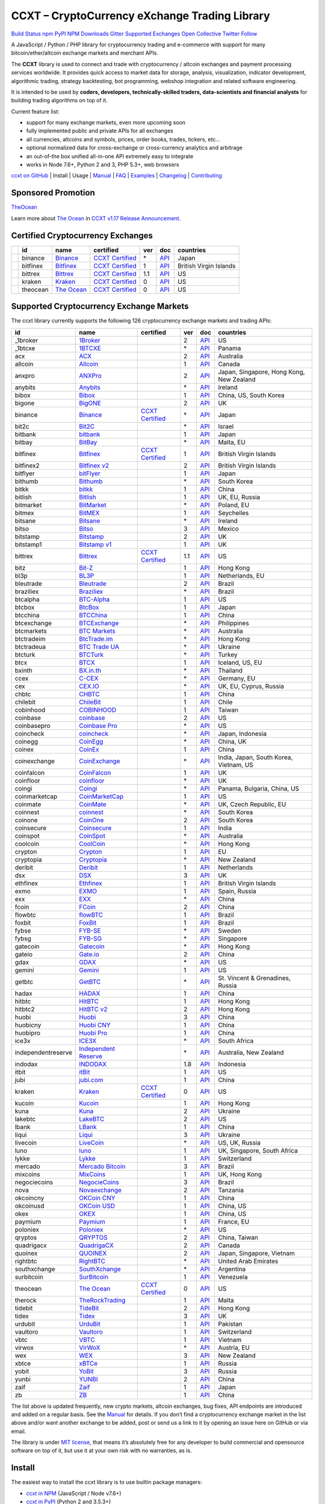 CCXT – CryptoCurrency eXchange Trading Library
==============================================

`Build Status <https://travis-ci.org/ccxt/ccxt>`__ `npm <https://npmjs.com/package/ccxt>`__ `PyPI <https://pypi.python.org/pypi/ccxt>`__ `NPM Downloads <https://www.npmjs.com/package/ccxt>`__ `Gitter <https://gitter.im/ccxt-dev/ccxt?utm_source=badge&utm_medium=badge&utm_campaign=pr-badge>`__ `Supported Exchanges <https://github.com/ccxt/ccxt/wiki/Exchange-Markets>`__ `Open Collective <https://opencollective.com/ccxt>`__
`Twitter Follow <https://twitter.com/ccxt_official>`__

A JavaScript / Python / PHP library for cryptocurrency trading and e-commerce with support for many bitcoin/ether/altcoin exchange markets and merchant APIs.

The **CCXT** library is used to connect and trade with cryptocurrency / altcoin exchanges and payment processing services worldwide. It provides quick access to market data for storage, analysis, visualization, indicator development, algorithmic trading, strategy backtesting, bot programming, webshop integration and related software engineering.

It is intended to be used by **coders, developers, technically-skilled traders, data-scientists and financial analysts** for building trading algorithms on top of it.

Current feature list:

-  support for many exchange markets, even more upcoming soon
-  fully implemented public and private APIs for all exchanges
-  all currencies, altcoins and symbols, prices, order books, trades, tickers, etc…
-  optional normalized data for cross-exchange or cross-currency analytics and arbitrage
-  an out-of-the box unified all-in-one API extremely easy to integrate
-  works in Node 7.6+, Python 2 and 3, PHP 5.3+, web browsers

`ccxt on GitHub <https://github.com/ccxt/ccxt>`__ | Install | Usage | `Manual <https://github.com/ccxt/ccxt/wiki>`__ | `FAQ <https://github.com/ccxt/ccxt/wiki/FAQ>`__ | `Examples <https://github.com/ccxt/ccxt/tree/master/examples>`__ | `Changelog <https://github.com/ccxt/ccxt/blob/master/CHANGELOG.md>`__ | `Contributing <https://github.com/ccxt/ccxt/blob/master/CONTRIBUTING.md>`__

Sponsored Promotion
-------------------

`TheOcean <https://theocean.trade>`__

Learn more about `The Ocean <https://theocean.trade>`__ in `CCXT v1.17 Release Announcement <https://github.com/ccxt/ccxt/issues/3476>`__.

Certified Cryptocurrency Exchanges
----------------------------------

+------------+----------+-----------------------------------------------------+----------------------------------------------------------------------+-----+-------------------------------------------------------------------------------------------------+------------------------+
|            | id       | name                                                | certified                                                            | ver | doc                                                                                             | countries              |
+============+==========+=====================================================+======================================================================+=====+=================================================================================================+========================+
| |binance|  | binance  | `Binance <https://www.binance.com/?ref=10205187>`__ | `CCXT Certified <https://github.com/ccxt/ccxt/wiki/Certification>`__ | \*  | `API <https://github.com/binance-exchange/binance-official-api-docs/blob/master/rest-api.md>`__ | Japan                  |
+------------+----------+-----------------------------------------------------+----------------------------------------------------------------------+-----+-------------------------------------------------------------------------------------------------+------------------------+
| |bitfinex| | bitfinex | `Bitfinex <https://www.bitfinex.com>`__             | `CCXT Certified <https://github.com/ccxt/ccxt/wiki/Certification>`__ | 1   | `API <https://bitfinex.readme.io/v1/docs>`__                                                    | British Virgin Islands |
+------------+----------+-----------------------------------------------------+----------------------------------------------------------------------+-----+-------------------------------------------------------------------------------------------------+------------------------+
| |bittrex|  | bittrex  | `Bittrex <https://bittrex.com>`__                   | `CCXT Certified <https://github.com/ccxt/ccxt/wiki/Certification>`__ | 1.1 | `API <https://bittrex.com/Home/Api>`__                                                          | US                     |
+------------+----------+-----------------------------------------------------+----------------------------------------------------------------------+-----+-------------------------------------------------------------------------------------------------+------------------------+
| |kraken|   | kraken   | `Kraken <https://www.kraken.com>`__                 | `CCXT Certified <https://github.com/ccxt/ccxt/wiki/Certification>`__ | 0   | `API <https://www.kraken.com/en-us/help/api>`__                                                 | US                     |
+------------+----------+-----------------------------------------------------+----------------------------------------------------------------------+-----+-------------------------------------------------------------------------------------------------+------------------------+
| |theocean| | theocean | `The Ocean <https://theocean.trade>`__              | `CCXT Certified <https://github.com/ccxt/ccxt/wiki/Certification>`__ | 0   | `API <https://docs.theocean.trade>`__                                                           | US                     |
+------------+----------+-----------------------------------------------------+----------------------------------------------------------------------+-----+-------------------------------------------------------------------------------------------------+------------------------+

Supported Cryptocurrency Exchange Markets
-----------------------------------------

The ccxt library currently supports the following 126 cryptocurrency exchange markets and trading APIs:

+--------------------+---------------------------------------------------------------------------------+----------------------------------------------------------------------+-----+-----------------------------------------------------------------------------------------------------+------------------------------------------+
| id                 | name                                                                            | certified                                                            | ver | doc                                                                                                 | countries                                |
+====================+=================================================================================+======================================================================+=====+=====================================================================================================+==========================================+
|  _1broker          | `1Broker <https://1broker.com>`__                                               |                                                                      | 2   | `API <https://1broker.com/?c=en/content/api-documentation>`__                                       | US                                       |
+--------------------+---------------------------------------------------------------------------------+----------------------------------------------------------------------+-----+-----------------------------------------------------------------------------------------------------+------------------------------------------+
|  _1btcxe           | `1BTCXE <https://1btcxe.com>`__                                                 |                                                                      | \*  | `API <https://1btcxe.com/api-docs.php>`__                                                           | Panama                                   |
+--------------------+---------------------------------------------------------------------------------+----------------------------------------------------------------------+-----+-----------------------------------------------------------------------------------------------------+------------------------------------------+
| acx                | `ACX <https://acx.io>`__                                                        |                                                                      | 2   | `API <https://acx.io/documents/api_v2>`__                                                           | Australia                                |
+--------------------+---------------------------------------------------------------------------------+----------------------------------------------------------------------+-----+-----------------------------------------------------------------------------------------------------+------------------------------------------+
| allcoin            | `Allcoin <https://www.allcoin.com>`__                                           |                                                                      | 1   | `API <https://www.allcoin.com/About/APIReference>`__                                                | Canada                                   |
+--------------------+---------------------------------------------------------------------------------+----------------------------------------------------------------------+-----+-----------------------------------------------------------------------------------------------------+------------------------------------------+
| anxpro             | `ANXPro <https://anxpro.com>`__                                                 |                                                                      | 2   | `API <http://docs.anxv2.apiary.io>`__                                                               | Japan, Singapore, Hong Kong, New Zealand |
+--------------------+---------------------------------------------------------------------------------+----------------------------------------------------------------------+-----+-----------------------------------------------------------------------------------------------------+------------------------------------------+
| anybits            | `Anybits <https://anybits.com>`__                                               |                                                                      | \*  | `API <https://anybits.com/help/api>`__                                                              | Ireland                                  |
+--------------------+---------------------------------------------------------------------------------+----------------------------------------------------------------------+-----+-----------------------------------------------------------------------------------------------------+------------------------------------------+
| bibox              | `Bibox <https://www.bibox.com>`__                                               |                                                                      | 1   | `API <https://github.com/Biboxcom/api_reference/wiki/home_en>`__                                    | China, US, South Korea                   |
+--------------------+---------------------------------------------------------------------------------+----------------------------------------------------------------------+-----+-----------------------------------------------------------------------------------------------------+------------------------------------------+
| bigone             | `BigONE <https://b1.run/users/new?code=D3LLBVFT>`__                             |                                                                      | 2   | `API <https://open.big.one/docs/api.html>`__                                                        | UK                                       |
+--------------------+---------------------------------------------------------------------------------+----------------------------------------------------------------------+-----+-----------------------------------------------------------------------------------------------------+------------------------------------------+
| binance            | `Binance <https://www.binance.com/?ref=10205187>`__                             | `CCXT Certified <https://github.com/ccxt/ccxt/wiki/Certification>`__ | \*  | `API <https://github.com/binance-exchange/binance-official-api-docs/blob/master/rest-api.md>`__     | Japan                                    |
+--------------------+---------------------------------------------------------------------------------+----------------------------------------------------------------------+-----+-----------------------------------------------------------------------------------------------------+------------------------------------------+
| bit2c              | `Bit2C <https://www.bit2c.co.il>`__                                             |                                                                      | \*  | `API <https://www.bit2c.co.il/home/api>`__                                                          | Israel                                   |
+--------------------+---------------------------------------------------------------------------------+----------------------------------------------------------------------+-----+-----------------------------------------------------------------------------------------------------+------------------------------------------+
| bitbank            | `bitbank <https://bitbank.cc/>`__                                               |                                                                      | 1   | `API <https://docs.bitbank.cc/>`__                                                                  | Japan                                    |
+--------------------+---------------------------------------------------------------------------------+----------------------------------------------------------------------+-----+-----------------------------------------------------------------------------------------------------+------------------------------------------+
| bitbay             | `BitBay <https://bitbay.net>`__                                                 |                                                                      | \*  | `API <https://bitbay.net/public-api>`__                                                             | Malta, EU                                |
+--------------------+---------------------------------------------------------------------------------+----------------------------------------------------------------------+-----+-----------------------------------------------------------------------------------------------------+------------------------------------------+
| bitfinex           | `Bitfinex <https://www.bitfinex.com>`__                                         | `CCXT Certified <https://github.com/ccxt/ccxt/wiki/Certification>`__ | 1   | `API <https://bitfinex.readme.io/v1/docs>`__                                                        | British Virgin Islands                   |
+--------------------+---------------------------------------------------------------------------------+----------------------------------------------------------------------+-----+-----------------------------------------------------------------------------------------------------+------------------------------------------+
| bitfinex2          | `Bitfinex v2 <https://www.bitfinex.com>`__                                      |                                                                      | 2   | `API <https://bitfinex.readme.io/v2/docs>`__                                                        | British Virgin Islands                   |
+--------------------+---------------------------------------------------------------------------------+----------------------------------------------------------------------+-----+-----------------------------------------------------------------------------------------------------+------------------------------------------+
| bitflyer           | `bitFlyer <https://bitflyer.jp>`__                                              |                                                                      | 1   | `API <https://bitflyer.jp/API>`__                                                                   | Japan                                    |
+--------------------+---------------------------------------------------------------------------------+----------------------------------------------------------------------+-----+-----------------------------------------------------------------------------------------------------+------------------------------------------+
| bithumb            | `Bithumb <https://www.bithumb.com>`__                                           |                                                                      | \*  | `API <https://www.bithumb.com/u1/US127>`__                                                          | South Korea                              |
+--------------------+---------------------------------------------------------------------------------+----------------------------------------------------------------------+-----+-----------------------------------------------------------------------------------------------------+------------------------------------------+
| bitkk              | `bitkk <https://vip.zb.com/user/register?recommendCode=bn070u>`__               |                                                                      | 1   | `API <https://www.bitkk.com/i/developer>`__                                                         | China                                    |
+--------------------+---------------------------------------------------------------------------------+----------------------------------------------------------------------+-----+-----------------------------------------------------------------------------------------------------+------------------------------------------+
| bitlish            | `Bitlish <https://bitlish.com>`__                                               |                                                                      | 1   | `API <https://bitlish.com/api>`__                                                                   | UK, EU, Russia                           |
+--------------------+---------------------------------------------------------------------------------+----------------------------------------------------------------------+-----+-----------------------------------------------------------------------------------------------------+------------------------------------------+
| bitmarket          | `BitMarket <https://www.bitmarket.pl>`__                                        |                                                                      | \*  | `API <https://www.bitmarket.net/docs.php?file=api_public.html>`__                                   | Poland, EU                               |
+--------------------+---------------------------------------------------------------------------------+----------------------------------------------------------------------+-----+-----------------------------------------------------------------------------------------------------+------------------------------------------+
| bitmex             | `BitMEX <https://www.bitmex.com/register/rm3C16>`__                             |                                                                      | 1   | `API <https://www.bitmex.com/app/apiOverview>`__                                                    | Seychelles                               |
+--------------------+---------------------------------------------------------------------------------+----------------------------------------------------------------------+-----+-----------------------------------------------------------------------------------------------------+------------------------------------------+
| bitsane            | `Bitsane <https://bitsane.com>`__                                               |                                                                      | \*  | `API <https://bitsane.com/info-api>`__                                                              | Ireland                                  |
+--------------------+---------------------------------------------------------------------------------+----------------------------------------------------------------------+-----+-----------------------------------------------------------------------------------------------------+------------------------------------------+
| bitso              | `Bitso <https://bitso.com>`__                                                   |                                                                      | 3   | `API <https://bitso.com/api_info>`__                                                                | Mexico                                   |
+--------------------+---------------------------------------------------------------------------------+----------------------------------------------------------------------+-----+-----------------------------------------------------------------------------------------------------+------------------------------------------+
| bitstamp           | `Bitstamp <https://www.bitstamp.net>`__                                         |                                                                      | 2   | `API <https://www.bitstamp.net/api>`__                                                              | UK                                       |
+--------------------+---------------------------------------------------------------------------------+----------------------------------------------------------------------+-----+-----------------------------------------------------------------------------------------------------+------------------------------------------+
| bitstamp1          | `Bitstamp v1 <https://www.bitstamp.net>`__                                      |                                                                      | 1   | `API <https://www.bitstamp.net/api>`__                                                              | UK                                       |
+--------------------+---------------------------------------------------------------------------------+----------------------------------------------------------------------+-----+-----------------------------------------------------------------------------------------------------+------------------------------------------+
| bittrex            | `Bittrex <https://bittrex.com>`__                                               | `CCXT Certified <https://github.com/ccxt/ccxt/wiki/Certification>`__ | 1.1 | `API <https://bittrex.com/Home/Api>`__                                                              | US                                       |
+--------------------+---------------------------------------------------------------------------------+----------------------------------------------------------------------+-----+-----------------------------------------------------------------------------------------------------+------------------------------------------+
| bitz               | `Bit-Z <https://www.bit-z.com>`__                                               |                                                                      | 1   | `API <https://www.bit-z.com/api.html>`__                                                            | Hong Kong                                |
+--------------------+---------------------------------------------------------------------------------+----------------------------------------------------------------------+-----+-----------------------------------------------------------------------------------------------------+------------------------------------------+
| bl3p               | `BL3P <https://bl3p.eu>`__                                                      |                                                                      | 1   | `API <https://github.com/BitonicNL/bl3p-api/tree/master/docs>`__                                    | Netherlands, EU                          |
+--------------------+---------------------------------------------------------------------------------+----------------------------------------------------------------------+-----+-----------------------------------------------------------------------------------------------------+------------------------------------------+
| bleutrade          | `Bleutrade <https://bleutrade.com>`__                                           |                                                                      | 2   | `API <https://bleutrade.com/help/API>`__                                                            | Brazil                                   |
+--------------------+---------------------------------------------------------------------------------+----------------------------------------------------------------------+-----+-----------------------------------------------------------------------------------------------------+------------------------------------------+
| braziliex          | `Braziliex <https://braziliex.com/>`__                                          |                                                                      | \*  | `API <https://braziliex.com/exchange/api.php>`__                                                    | Brazil                                   |
+--------------------+---------------------------------------------------------------------------------+----------------------------------------------------------------------+-----+-----------------------------------------------------------------------------------------------------+------------------------------------------+
| btcalpha           | `BTC-Alpha <https://btc-alpha.com/?r=123788>`__                                 |                                                                      | 1   | `API <https://btc-alpha.github.io/api-docs>`__                                                      | US                                       |
+--------------------+---------------------------------------------------------------------------------+----------------------------------------------------------------------+-----+-----------------------------------------------------------------------------------------------------+------------------------------------------+
| btcbox             | `BtcBox <https://www.btcbox.co.jp/>`__                                          |                                                                      | 1   | `API <https://www.btcbox.co.jp/help/asm>`__                                                         | Japan                                    |
+--------------------+---------------------------------------------------------------------------------+----------------------------------------------------------------------+-----+-----------------------------------------------------------------------------------------------------+------------------------------------------+
| btcchina           | `BTCChina <https://www.btcchina.com>`__                                         |                                                                      | 1   | `API <https://www.btcchina.com/apidocs>`__                                                          | China                                    |
+--------------------+---------------------------------------------------------------------------------+----------------------------------------------------------------------+-----+-----------------------------------------------------------------------------------------------------+------------------------------------------+
| btcexchange        | `BTCExchange <https://www.btcexchange.ph>`__                                    |                                                                      | \*  | `API <https://github.com/BTCTrader/broker-api-docs>`__                                              | Philippines                              |
+--------------------+---------------------------------------------------------------------------------+----------------------------------------------------------------------+-----+-----------------------------------------------------------------------------------------------------+------------------------------------------+
| btcmarkets         | `BTC Markets <https://btcmarkets.net/>`__                                       |                                                                      | \*  | `API <https://github.com/BTCMarkets/API>`__                                                         | Australia                                |
+--------------------+---------------------------------------------------------------------------------+----------------------------------------------------------------------+-----+-----------------------------------------------------------------------------------------------------+------------------------------------------+
| btctradeim         | `BtcTrade.im <https://www.btctrade.im>`__                                       |                                                                      | \*  | `API <https://www.btctrade.im/help.api.html>`__                                                     | Hong Kong                                |
+--------------------+---------------------------------------------------------------------------------+----------------------------------------------------------------------+-----+-----------------------------------------------------------------------------------------------------+------------------------------------------+
| btctradeua         | `BTC Trade UA <https://btc-trade.com.ua>`__                                     |                                                                      | \*  | `API <https://docs.google.com/document/d/1ocYA0yMy_RXd561sfG3qEPZ80kyll36HUxvCRe5GbhE/edit>`__      | Ukraine                                  |
+--------------------+---------------------------------------------------------------------------------+----------------------------------------------------------------------+-----+-----------------------------------------------------------------------------------------------------+------------------------------------------+
| btcturk            | `BTCTurk <https://www.btcturk.com>`__                                           |                                                                      | \*  | `API <https://github.com/BTCTrader/broker-api-docs>`__                                              | Turkey                                   |
+--------------------+---------------------------------------------------------------------------------+----------------------------------------------------------------------+-----+-----------------------------------------------------------------------------------------------------+------------------------------------------+
| btcx               | `BTCX <https://btc-x.is>`__                                                     |                                                                      | 1   | `API <https://btc-x.is/custom/api-document.html>`__                                                 | Iceland, US, EU                          |
+--------------------+---------------------------------------------------------------------------------+----------------------------------------------------------------------+-----+-----------------------------------------------------------------------------------------------------+------------------------------------------+
| bxinth             | `BX.in.th <https://bx.in.th>`__                                                 |                                                                      | \*  | `API <https://bx.in.th/info/api>`__                                                                 | Thailand                                 |
+--------------------+---------------------------------------------------------------------------------+----------------------------------------------------------------------+-----+-----------------------------------------------------------------------------------------------------+------------------------------------------+
| ccex               | `C-CEX <https://c-cex.com>`__                                                   |                                                                      | \*  | `API <https://c-cex.com/?id=api>`__                                                                 | Germany, EU                              |
+--------------------+---------------------------------------------------------------------------------+----------------------------------------------------------------------+-----+-----------------------------------------------------------------------------------------------------+------------------------------------------+
| cex                | `CEX.IO <https://cex.io>`__                                                     |                                                                      | \*  | `API <https://cex.io/cex-api>`__                                                                    | UK, EU, Cyprus, Russia                   |
+--------------------+---------------------------------------------------------------------------------+----------------------------------------------------------------------+-----+-----------------------------------------------------------------------------------------------------+------------------------------------------+
| chbtc              | `CHBTC <https://vip.zb.com/user/register?recommendCode=bn070u>`__               |                                                                      | 1   | `API <https://www.chbtc.com/i/developer>`__                                                         | China                                    |
+--------------------+---------------------------------------------------------------------------------+----------------------------------------------------------------------+-----+-----------------------------------------------------------------------------------------------------+------------------------------------------+
| chilebit           | `ChileBit <https://chilebit.net>`__                                             |                                                                      | 1   | `API <https://blinktrade.com/docs>`__                                                               | Chile                                    |
+--------------------+---------------------------------------------------------------------------------+----------------------------------------------------------------------+-----+-----------------------------------------------------------------------------------------------------+------------------------------------------+
| cobinhood          | `COBINHOOD <https://cobinhood.com>`__                                           |                                                                      | 1   | `API <https://cobinhood.github.io/api-public>`__                                                    | Taiwan                                   |
+--------------------+---------------------------------------------------------------------------------+----------------------------------------------------------------------+-----+-----------------------------------------------------------------------------------------------------+------------------------------------------+
| coinbase           | `coinbase <https://www.coinbase.com/join/58cbe25a355148797479dbd2>`__           |                                                                      | 2   | `API <https://developers.coinbase.com/api/v2>`__                                                    | US                                       |
+--------------------+---------------------------------------------------------------------------------+----------------------------------------------------------------------+-----+-----------------------------------------------------------------------------------------------------+------------------------------------------+
| coinbasepro        | `Coinbase Pro <https://pro.coinbase.com/>`__                                    |                                                                      | \*  | `API <https://docs.gdax.com>`__                                                                     | US                                       |
+--------------------+---------------------------------------------------------------------------------+----------------------------------------------------------------------+-----+-----------------------------------------------------------------------------------------------------+------------------------------------------+
| coincheck          | `coincheck <https://coincheck.com>`__                                           |                                                                      | \*  | `API <https://coincheck.com/documents/exchange/api>`__                                              | Japan, Indonesia                         |
+--------------------+---------------------------------------------------------------------------------+----------------------------------------------------------------------+-----+-----------------------------------------------------------------------------------------------------+------------------------------------------+
| coinegg            | `CoinEgg <https://www.coinegg.com>`__                                           |                                                                      | \*  | `API <https://www.coinegg.com/explain.api.html>`__                                                  | China, UK                                |
+--------------------+---------------------------------------------------------------------------------+----------------------------------------------------------------------+-----+-----------------------------------------------------------------------------------------------------+------------------------------------------+
| coinex             | `CoinEx <https://www.coinex.com/account/signup?refer_code=yw5fz>`__             |                                                                      | 1   | `API <https://github.com/coinexcom/coinex_exchange_api/wiki>`__                                     | China                                    |
+--------------------+---------------------------------------------------------------------------------+----------------------------------------------------------------------+-----+-----------------------------------------------------------------------------------------------------+------------------------------------------+
| coinexchange       | `CoinExchange <https://www.coinexchange.io>`__                                  |                                                                      | \*  | `API <https://coinexchangeio.github.io/slate/>`__                                                   | India, Japan, South Korea, Vietnam, US   |
+--------------------+---------------------------------------------------------------------------------+----------------------------------------------------------------------+-----+-----------------------------------------------------------------------------------------------------+------------------------------------------+
| coinfalcon         | `CoinFalcon <https://coinfalcon.com/?ref=CFJSVGTUPASB>`__                       |                                                                      | 1   | `API <https://docs.coinfalcon.com>`__                                                               | UK                                       |
+--------------------+---------------------------------------------------------------------------------+----------------------------------------------------------------------+-----+-----------------------------------------------------------------------------------------------------+------------------------------------------+
| coinfloor          | `coinfloor <https://www.coinfloor.co.uk>`__                                     |                                                                      | \*  | `API <https://github.com/coinfloor/api>`__                                                          | UK                                       |
+--------------------+---------------------------------------------------------------------------------+----------------------------------------------------------------------+-----+-----------------------------------------------------------------------------------------------------+------------------------------------------+
| coingi             | `Coingi <https://coingi.com>`__                                                 |                                                                      | \*  | `API <http://docs.coingi.apiary.io/>`__                                                             | Panama, Bulgaria, China, US              |
+--------------------+---------------------------------------------------------------------------------+----------------------------------------------------------------------+-----+-----------------------------------------------------------------------------------------------------+------------------------------------------+
| coinmarketcap      | `CoinMarketCap <https://coinmarketcap.com>`__                                   |                                                                      | 1   | `API <https://coinmarketcap.com/api>`__                                                             | US                                       |
+--------------------+---------------------------------------------------------------------------------+----------------------------------------------------------------------+-----+-----------------------------------------------------------------------------------------------------+------------------------------------------+
| coinmate           | `CoinMate <https://coinmate.io>`__                                              |                                                                      | \*  | `API <http://docs.coinmate.apiary.io>`__                                                            | UK, Czech Republic, EU                   |
+--------------------+---------------------------------------------------------------------------------+----------------------------------------------------------------------+-----+-----------------------------------------------------------------------------------------------------+------------------------------------------+
| coinnest           | `coinnest <https://www.coinnest.co.kr>`__                                       |                                                                      | \*  | `API <https://www.coinnest.co.kr/doc/intro.html>`__                                                 | South Korea                              |
+--------------------+---------------------------------------------------------------------------------+----------------------------------------------------------------------+-----+-----------------------------------------------------------------------------------------------------+------------------------------------------+
| coinone            | `CoinOne <https://coinone.co.kr>`__                                             |                                                                      | 2   | `API <https://doc.coinone.co.kr>`__                                                                 | South Korea                              |
+--------------------+---------------------------------------------------------------------------------+----------------------------------------------------------------------+-----+-----------------------------------------------------------------------------------------------------+------------------------------------------+
| coinsecure         | `Coinsecure <https://coinsecure.in>`__                                          |                                                                      | 1   | `API <https://api.coinsecure.in>`__                                                                 | India                                    |
+--------------------+---------------------------------------------------------------------------------+----------------------------------------------------------------------+-----+-----------------------------------------------------------------------------------------------------+------------------------------------------+
| coinspot           | `CoinSpot <https://www.coinspot.com.au>`__                                      |                                                                      | \*  | `API <https://www.coinspot.com.au/api>`__                                                           | Australia                                |
+--------------------+---------------------------------------------------------------------------------+----------------------------------------------------------------------+-----+-----------------------------------------------------------------------------------------------------+------------------------------------------+
| coolcoin           | `CoolCoin <https://www.coolcoin.com>`__                                         |                                                                      | \*  | `API <https://www.coolcoin.com/help.api.html>`__                                                    | Hong Kong                                |
+--------------------+---------------------------------------------------------------------------------+----------------------------------------------------------------------+-----+-----------------------------------------------------------------------------------------------------+------------------------------------------+
| crypton            | `Crypton <https://cryptonbtc.com>`__                                            |                                                                      | 1   | `API <https://cryptonbtc.docs.apiary.io/>`__                                                        | EU                                       |
+--------------------+---------------------------------------------------------------------------------+----------------------------------------------------------------------+-----+-----------------------------------------------------------------------------------------------------+------------------------------------------+
| cryptopia          | `Cryptopia <https://www.cryptopia.co.nz/Register?referrer=kroitor>`__           |                                                                      | \*  | `API <https://support.cryptopia.co.nz/csm?id=kb_article&sys_id=a75703dcdbb9130084ed147a3a9619bc>`__ | New Zealand                              |
+--------------------+---------------------------------------------------------------------------------+----------------------------------------------------------------------+-----+-----------------------------------------------------------------------------------------------------+------------------------------------------+
| deribit            | `Deribit <https://www.deribit.com/reg-1189.4038>`__                             |                                                                      | 1   | `API <https://www.deribit.com/pages/docs/api>`__                                                    | Netherlands                              |
+--------------------+---------------------------------------------------------------------------------+----------------------------------------------------------------------+-----+-----------------------------------------------------------------------------------------------------+------------------------------------------+
| dsx                | `DSX <https://dsx.uk>`__                                                        |                                                                      | 3   | `API <https://api.dsx.uk>`__                                                                        | UK                                       |
+--------------------+---------------------------------------------------------------------------------+----------------------------------------------------------------------+-----+-----------------------------------------------------------------------------------------------------+------------------------------------------+
| ethfinex           | `Ethfinex <https://www.ethfinex.com>`__                                         |                                                                      | 1   | `API <https://bitfinex.readme.io/v1/docs>`__                                                        | British Virgin Islands                   |
+--------------------+---------------------------------------------------------------------------------+----------------------------------------------------------------------+-----+-----------------------------------------------------------------------------------------------------+------------------------------------------+
| exmo               | `EXMO <https://exmo.me/?ref=131685>`__                                          |                                                                      | 1   | `API <https://exmo.me/en/api_doc?ref=131685>`__                                                     | Spain, Russia                            |
+--------------------+---------------------------------------------------------------------------------+----------------------------------------------------------------------+-----+-----------------------------------------------------------------------------------------------------+------------------------------------------+
| exx                | `EXX <https://www.exx.com/>`__                                                  |                                                                      | \*  | `API <https://www.exx.com/help/restApi>`__                                                          | China                                    |
+--------------------+---------------------------------------------------------------------------------+----------------------------------------------------------------------+-----+-----------------------------------------------------------------------------------------------------+------------------------------------------+
| fcoin              | `FCoin <https://www.fcoin.com/i/Z5P7V>`__                                       |                                                                      | 2   | `API <https://developer.fcoin.com>`__                                                               | China                                    |
+--------------------+---------------------------------------------------------------------------------+----------------------------------------------------------------------+-----+-----------------------------------------------------------------------------------------------------+------------------------------------------+
| flowbtc            | `flowBTC <https://trader.flowbtc.com>`__                                        |                                                                      | 1   | `API <https://www.flowbtc.com.br/api.html>`__                                                       | Brazil                                   |
+--------------------+---------------------------------------------------------------------------------+----------------------------------------------------------------------+-----+-----------------------------------------------------------------------------------------------------+------------------------------------------+
| foxbit             | `FoxBit <https://foxbit.exchange>`__                                            |                                                                      | 1   | `API <https://blinktrade.com/docs>`__                                                               | Brazil                                   |
+--------------------+---------------------------------------------------------------------------------+----------------------------------------------------------------------+-----+-----------------------------------------------------------------------------------------------------+------------------------------------------+
| fybse              | `FYB-SE <https://www.fybse.se>`__                                               |                                                                      | \*  | `API <http://docs.fyb.apiary.io>`__                                                                 | Sweden                                   |
+--------------------+---------------------------------------------------------------------------------+----------------------------------------------------------------------+-----+-----------------------------------------------------------------------------------------------------+------------------------------------------+
| fybsg              | `FYB-SG <https://www.fybsg.com>`__                                              |                                                                      | \*  | `API <http://docs.fyb.apiary.io>`__                                                                 | Singapore                                |
+--------------------+---------------------------------------------------------------------------------+----------------------------------------------------------------------+-----+-----------------------------------------------------------------------------------------------------+------------------------------------------+
| gatecoin           | `Gatecoin <https://gatecoin.com>`__                                             |                                                                      | \*  | `API <https://gatecoin.com/api>`__                                                                  | Hong Kong                                |
+--------------------+---------------------------------------------------------------------------------+----------------------------------------------------------------------+-----+-----------------------------------------------------------------------------------------------------+------------------------------------------+
| gateio             | `Gate.io <https://gate.io/>`__                                                  |                                                                      | 2   | `API <https://gate.io/api2>`__                                                                      | China                                    |
+--------------------+---------------------------------------------------------------------------------+----------------------------------------------------------------------+-----+-----------------------------------------------------------------------------------------------------+------------------------------------------+
| gdax               | `GDAX <https://www.gdax.com>`__                                                 |                                                                      | \*  | `API <https://docs.gdax.com>`__                                                                     | US                                       |
+--------------------+---------------------------------------------------------------------------------+----------------------------------------------------------------------+-----+-----------------------------------------------------------------------------------------------------+------------------------------------------+
| gemini             | `Gemini <https://gemini.com>`__                                                 |                                                                      | 1   | `API <https://docs.gemini.com/rest-api>`__                                                          | US                                       |
+--------------------+---------------------------------------------------------------------------------+----------------------------------------------------------------------+-----+-----------------------------------------------------------------------------------------------------+------------------------------------------+
| getbtc             | `GetBTC <https://getbtc.org>`__                                                 |                                                                      | \*  | `API <https://getbtc.org/api-docs.php>`__                                                           | St. Vincent & Grenadines, Russia         |
+--------------------+---------------------------------------------------------------------------------+----------------------------------------------------------------------+-----+-----------------------------------------------------------------------------------------------------+------------------------------------------+
| hadax              | `HADAX <https://www.huobi.br.com/en-us/topic/invited/?invite_code=rwrd3>`__     |                                                                      | 1   | `API <https://github.com/huobiapi/API_Docs/wiki>`__                                                 | China                                    |
+--------------------+---------------------------------------------------------------------------------+----------------------------------------------------------------------+-----+-----------------------------------------------------------------------------------------------------+------------------------------------------+
| hitbtc             | `HitBTC <https://hitbtc.com/?ref_id=5a5d39a65d466>`__                           |                                                                      | 1   | `API <https://github.com/hitbtc-com/hitbtc-api/blob/master/APIv1.md>`__                             | Hong Kong                                |
+--------------------+---------------------------------------------------------------------------------+----------------------------------------------------------------------+-----+-----------------------------------------------------------------------------------------------------+------------------------------------------+
| hitbtc2            | `HitBTC v2 <https://hitbtc.com/?ref_id=5a5d39a65d466>`__                        |                                                                      | 2   | `API <https://api.hitbtc.com>`__                                                                    | Hong Kong                                |
+--------------------+---------------------------------------------------------------------------------+----------------------------------------------------------------------+-----+-----------------------------------------------------------------------------------------------------+------------------------------------------+
| huobi              | `Huobi <https://www.huobi.com>`__                                               |                                                                      | 3   | `API <https://github.com/huobiapi/API_Docs_en/wiki>`__                                              | China                                    |
+--------------------+---------------------------------------------------------------------------------+----------------------------------------------------------------------+-----+-----------------------------------------------------------------------------------------------------+------------------------------------------+
| huobicny           | `Huobi CNY <https://www.huobi.br.com/en-us/topic/invited/?invite_code=rwrd3>`__ |                                                                      | 1   | `API <https://github.com/huobiapi/API_Docs/wiki/REST_api_reference>`__                              | China                                    |
+--------------------+---------------------------------------------------------------------------------+----------------------------------------------------------------------+-----+-----------------------------------------------------------------------------------------------------+------------------------------------------+
| huobipro           | `Huobi Pro <https://www.huobi.br.com/en-us/topic/invited/?invite_code=rwrd3>`__ |                                                                      | 1   | `API <https://github.com/huobiapi/API_Docs/wiki/REST_api_reference>`__                              | China                                    |
+--------------------+---------------------------------------------------------------------------------+----------------------------------------------------------------------+-----+-----------------------------------------------------------------------------------------------------+------------------------------------------+
| ice3x              | `ICE3X <https://ice3x.com>`__                                                   |                                                                      | \*  | `API <https://ice3x.co.za/ice-cubed-bitcoin-exchange-api-documentation-1-june-2017>`__              | South Africa                             |
+--------------------+---------------------------------------------------------------------------------+----------------------------------------------------------------------+-----+-----------------------------------------------------------------------------------------------------+------------------------------------------+
| independentreserve | `Independent Reserve <https://www.independentreserve.com>`__                    |                                                                      | \*  | `API <https://www.independentreserve.com/API>`__                                                    | Australia, New Zealand                   |
+--------------------+---------------------------------------------------------------------------------+----------------------------------------------------------------------+-----+-----------------------------------------------------------------------------------------------------+------------------------------------------+
| indodax            | `INDODAX <https://www.indodax.com>`__                                           |                                                                      | 1.8 | `API <https://indodax.com/downloads/BITCOINCOID-API-DOCUMENTATION.pdf>`__                           | Indonesia                                |
+--------------------+---------------------------------------------------------------------------------+----------------------------------------------------------------------+-----+-----------------------------------------------------------------------------------------------------+------------------------------------------+
| itbit              | `itBit <https://www.itbit.com>`__                                               |                                                                      | 1   | `API <https://api.itbit.com/docs>`__                                                                | US                                       |
+--------------------+---------------------------------------------------------------------------------+----------------------------------------------------------------------+-----+-----------------------------------------------------------------------------------------------------+------------------------------------------+
| jubi               | `jubi.com <https://www.jubi.com>`__                                             |                                                                      | 1   | `API <https://www.jubi.com/help/api.html>`__                                                        | China                                    |
+--------------------+---------------------------------------------------------------------------------+----------------------------------------------------------------------+-----+-----------------------------------------------------------------------------------------------------+------------------------------------------+
| kraken             | `Kraken <https://www.kraken.com>`__                                             | `CCXT Certified <https://github.com/ccxt/ccxt/wiki/Certification>`__ | 0   | `API <https://www.kraken.com/en-us/help/api>`__                                                     | US                                       |
+--------------------+---------------------------------------------------------------------------------+----------------------------------------------------------------------+-----+-----------------------------------------------------------------------------------------------------+------------------------------------------+
| kucoin             | `Kucoin <https://www.kucoin.com/?r=E5wkqe>`__                                   |                                                                      | 1   | `API <https://kucoinapidocs.docs.apiary.io>`__                                                      | Hong Kong                                |
+--------------------+---------------------------------------------------------------------------------+----------------------------------------------------------------------+-----+-----------------------------------------------------------------------------------------------------+------------------------------------------+
| kuna               | `Kuna <https://kuna.io>`__                                                      |                                                                      | 2   | `API <https://kuna.io/documents/api>`__                                                             | Ukraine                                  |
+--------------------+---------------------------------------------------------------------------------+----------------------------------------------------------------------+-----+-----------------------------------------------------------------------------------------------------+------------------------------------------+
| lakebtc            | `LakeBTC <https://www.lakebtc.com>`__                                           |                                                                      | 2   | `API <https://www.lakebtc.com/s/api_v2>`__                                                          | US                                       |
+--------------------+---------------------------------------------------------------------------------+----------------------------------------------------------------------+-----+-----------------------------------------------------------------------------------------------------+------------------------------------------+
| lbank              | `LBank <https://www.lbank.info>`__                                              |                                                                      | 1   | `API <https://github.com/LBank-exchange/lbank-official-api-docs>`__                                 | China                                    |
+--------------------+---------------------------------------------------------------------------------+----------------------------------------------------------------------+-----+-----------------------------------------------------------------------------------------------------+------------------------------------------+
| liqui              | `Liqui <https://liqui.io>`__                                                    |                                                                      | 3   | `API <https://liqui.io/api>`__                                                                      | Ukraine                                  |
+--------------------+---------------------------------------------------------------------------------+----------------------------------------------------------------------+-----+-----------------------------------------------------------------------------------------------------+------------------------------------------+
| livecoin           | `LiveCoin <https://www.livecoin.net>`__                                         |                                                                      | \*  | `API <https://www.livecoin.net/api?lang=en>`__                                                      | US, UK, Russia                           |
+--------------------+---------------------------------------------------------------------------------+----------------------------------------------------------------------+-----+-----------------------------------------------------------------------------------------------------+------------------------------------------+
| luno               | `luno <https://www.luno.com>`__                                                 |                                                                      | 1   | `API <https://www.luno.com/en/api>`__                                                               | UK, Singapore, South Africa              |
+--------------------+---------------------------------------------------------------------------------+----------------------------------------------------------------------+-----+-----------------------------------------------------------------------------------------------------+------------------------------------------+
| lykke              | `Lykke <https://www.lykke.com>`__                                               |                                                                      | 1   | `API <https://hft-api.lykke.com/swagger/ui/>`__                                                     | Switzerland                              |
+--------------------+---------------------------------------------------------------------------------+----------------------------------------------------------------------+-----+-----------------------------------------------------------------------------------------------------+------------------------------------------+
| mercado            | `Mercado Bitcoin <https://www.mercadobitcoin.com.br>`__                         |                                                                      | 3   | `API <https://www.mercadobitcoin.com.br/api-doc>`__                                                 | Brazil                                   |
+--------------------+---------------------------------------------------------------------------------+----------------------------------------------------------------------+-----+-----------------------------------------------------------------------------------------------------+------------------------------------------+
| mixcoins           | `MixCoins <https://mixcoins.com>`__                                             |                                                                      | 1   | `API <https://mixcoins.com/help/api/>`__                                                            | UK, Hong Kong                            |
+--------------------+---------------------------------------------------------------------------------+----------------------------------------------------------------------+-----+-----------------------------------------------------------------------------------------------------+------------------------------------------+
| negociecoins       | `NegocieCoins <https://www.negociecoins.com.br>`__                              |                                                                      | 3   | `API <https://www.negociecoins.com.br/documentacao-tradeapi>`__                                     | Brazil                                   |
+--------------------+---------------------------------------------------------------------------------+----------------------------------------------------------------------+-----+-----------------------------------------------------------------------------------------------------+------------------------------------------+
| nova               | `Novaexchange <https://novaexchange.com>`__                                     |                                                                      | 2   | `API <https://novaexchange.com/remote/faq>`__                                                       | Tanzania                                 |
+--------------------+---------------------------------------------------------------------------------+----------------------------------------------------------------------+-----+-----------------------------------------------------------------------------------------------------+------------------------------------------+
| okcoincny          | `OKCoin CNY <https://www.okcoin.cn>`__                                          |                                                                      | 1   | `API <https://www.okcoin.cn/rest_getStarted.html>`__                                                | China                                    |
+--------------------+---------------------------------------------------------------------------------+----------------------------------------------------------------------+-----+-----------------------------------------------------------------------------------------------------+------------------------------------------+
| okcoinusd          | `OKCoin USD <https://www.okcoin.com>`__                                         |                                                                      | 1   | `API <https://www.okcoin.com/rest_getStarted.html>`__                                               | China, US                                |
+--------------------+---------------------------------------------------------------------------------+----------------------------------------------------------------------+-----+-----------------------------------------------------------------------------------------------------+------------------------------------------+
| okex               | `OKEX <https://www.okex.com>`__                                                 |                                                                      | 1   | `API <https://github.com/okcoin-okex/API-docs-OKEx.com>`__                                          | China, US                                |
+--------------------+---------------------------------------------------------------------------------+----------------------------------------------------------------------+-----+-----------------------------------------------------------------------------------------------------+------------------------------------------+
| paymium            | `Paymium <https://www.paymium.com>`__                                           |                                                                      | 1   | `API <https://github.com/Paymium/api-documentation>`__                                              | France, EU                               |
+--------------------+---------------------------------------------------------------------------------+----------------------------------------------------------------------+-----+-----------------------------------------------------------------------------------------------------+------------------------------------------+
| poloniex           | `Poloniex <https://poloniex.com>`__                                             |                                                                      | \*  | `API <https://poloniex.com/support/api/>`__                                                         | US                                       |
+--------------------+---------------------------------------------------------------------------------+----------------------------------------------------------------------+-----+-----------------------------------------------------------------------------------------------------+------------------------------------------+
| qryptos            | `QRYPTOS <https://www.qryptos.com>`__                                           |                                                                      | 2   | `API <https://developers.quoine.com>`__                                                             | China, Taiwan                            |
+--------------------+---------------------------------------------------------------------------------+----------------------------------------------------------------------+-----+-----------------------------------------------------------------------------------------------------+------------------------------------------+
| quadrigacx         | `QuadrigaCX <https://www.quadrigacx.com>`__                                     |                                                                      | 2   | `API <https://www.quadrigacx.com/api_info>`__                                                       | Canada                                   |
+--------------------+---------------------------------------------------------------------------------+----------------------------------------------------------------------+-----+-----------------------------------------------------------------------------------------------------+------------------------------------------+
| quoinex            | `QUOINEX <https://quoinex.com/>`__                                              |                                                                      | 2   | `API <https://developers.quoine.com>`__                                                             | Japan, Singapore, Vietnam                |
+--------------------+---------------------------------------------------------------------------------+----------------------------------------------------------------------+-----+-----------------------------------------------------------------------------------------------------+------------------------------------------+
| rightbtc           | `RightBTC <https://www.rightbtc.com>`__                                         |                                                                      | \*  | `API <https://www.rightbtc.com/api/trader>`__                                                       | United Arab Emirates                     |
+--------------------+---------------------------------------------------------------------------------+----------------------------------------------------------------------+-----+-----------------------------------------------------------------------------------------------------+------------------------------------------+
| southxchange       | `SouthXchange <https://www.southxchange.com>`__                                 |                                                                      | \*  | `API <https://www.southxchange.com/Home/Api>`__                                                     | Argentina                                |
+--------------------+---------------------------------------------------------------------------------+----------------------------------------------------------------------+-----+-----------------------------------------------------------------------------------------------------+------------------------------------------+
| surbitcoin         | `SurBitcoin <https://surbitcoin.com>`__                                         |                                                                      | 1   | `API <https://blinktrade.com/docs>`__                                                               | Venezuela                                |
+--------------------+---------------------------------------------------------------------------------+----------------------------------------------------------------------+-----+-----------------------------------------------------------------------------------------------------+------------------------------------------+
| theocean           | `The Ocean <https://theocean.trade>`__                                          | `CCXT Certified <https://github.com/ccxt/ccxt/wiki/Certification>`__ | 0   | `API <https://docs.theocean.trade>`__                                                               | US                                       |
+--------------------+---------------------------------------------------------------------------------+----------------------------------------------------------------------+-----+-----------------------------------------------------------------------------------------------------+------------------------------------------+
| therock            | `TheRockTrading <https://therocktrading.com>`__                                 |                                                                      | 1   | `API <https://api.therocktrading.com/doc/v1/index.html>`__                                          | Malta                                    |
+--------------------+---------------------------------------------------------------------------------+----------------------------------------------------------------------+-----+-----------------------------------------------------------------------------------------------------+------------------------------------------+
| tidebit            | `TideBit <https://www.tidebit.com>`__                                           |                                                                      | 2   | `API <https://www.tidebit.com/documents/api_v2>`__                                                  | Hong Kong                                |
+--------------------+---------------------------------------------------------------------------------+----------------------------------------------------------------------+-----+-----------------------------------------------------------------------------------------------------+------------------------------------------+
| tidex              | `Tidex <https://tidex.com>`__                                                   |                                                                      | 3   | `API <https://tidex.com/exchange/public-api>`__                                                     | UK                                       |
+--------------------+---------------------------------------------------------------------------------+----------------------------------------------------------------------+-----+-----------------------------------------------------------------------------------------------------+------------------------------------------+
| urdubit            | `UrduBit <https://urdubit.com>`__                                               |                                                                      | 1   | `API <https://blinktrade.com/docs>`__                                                               | Pakistan                                 |
+--------------------+---------------------------------------------------------------------------------+----------------------------------------------------------------------+-----+-----------------------------------------------------------------------------------------------------+------------------------------------------+
| vaultoro           | `Vaultoro <https://www.vaultoro.com>`__                                         |                                                                      | 1   | `API <https://api.vaultoro.com>`__                                                                  | Switzerland                              |
+--------------------+---------------------------------------------------------------------------------+----------------------------------------------------------------------+-----+-----------------------------------------------------------------------------------------------------+------------------------------------------+
| vbtc               | `VBTC <https://vbtc.exchange>`__                                                |                                                                      | 1   | `API <https://blinktrade.com/docs>`__                                                               | Vietnam                                  |
+--------------------+---------------------------------------------------------------------------------+----------------------------------------------------------------------+-----+-----------------------------------------------------------------------------------------------------+------------------------------------------+
| virwox             | `VirWoX <https://www.virwox.com>`__                                             |                                                                      | \*  | `API <https://www.virwox.com/developers.php>`__                                                     | Austria, EU                              |
+--------------------+---------------------------------------------------------------------------------+----------------------------------------------------------------------+-----+-----------------------------------------------------------------------------------------------------+------------------------------------------+
| wex                | `WEX <https://wex.nz>`__                                                        |                                                                      | 3   | `API <https://wex.nz/api/3/docs>`__                                                                 | New Zealand                              |
+--------------------+---------------------------------------------------------------------------------+----------------------------------------------------------------------+-----+-----------------------------------------------------------------------------------------------------+------------------------------------------+
| xbtce              | `xBTCe <https://www.xbtce.com>`__                                               |                                                                      | 1   | `API <https://www.xbtce.com/tradeapi>`__                                                            | Russia                                   |
+--------------------+---------------------------------------------------------------------------------+----------------------------------------------------------------------+-----+-----------------------------------------------------------------------------------------------------+------------------------------------------+
| yobit              | `YoBit <https://www.yobit.net>`__                                               |                                                                      | 3   | `API <https://www.yobit.net/en/api/>`__                                                             | Russia                                   |
+--------------------+---------------------------------------------------------------------------------+----------------------------------------------------------------------+-----+-----------------------------------------------------------------------------------------------------+------------------------------------------+
| yunbi              | `YUNBI <https://yunbi.com>`__                                                   |                                                                      | 2   | `API <https://yunbi.com/documents/api/guide>`__                                                     | China                                    |
+--------------------+---------------------------------------------------------------------------------+----------------------------------------------------------------------+-----+-----------------------------------------------------------------------------------------------------+------------------------------------------+
| zaif               | `Zaif <https://zaif.jp>`__                                                      |                                                                      | 1   | `API <http://techbureau-api-document.readthedocs.io/ja/latest/index.html>`__                        | Japan                                    |
+--------------------+---------------------------------------------------------------------------------+----------------------------------------------------------------------+-----+-----------------------------------------------------------------------------------------------------+------------------------------------------+
| zb                 | `ZB <https://vip.zb.com/user/register?recommendCode=bn070u>`__                  |                                                                      | 1   | `API <https://www.zb.com/i/developer>`__                                                            | China                                    |
+--------------------+---------------------------------------------------------------------------------+----------------------------------------------------------------------+-----+-----------------------------------------------------------------------------------------------------+------------------------------------------+

The list above is updated frequently, new crypto markets, altcoin exchanges, bug fixes, API endpoints are introduced and added on a regular basis. See the `Manual <https://github.com/ccxt/ccxt/wiki>`__ for details. If you don’t find a cryptocurrency exchange market in the list above and/or want another exchange to be added, post or send us a link to it by opening an issue here on GitHub or via email.

The library is under `MIT license <https://github.com/ccxt/ccxt/blob/master/LICENSE.txt>`__, that means it’s absolutely free for any developer to build commercial and opensource software on top of it, but use it at your own risk with no warranties, as is.

Install
-------

The easiest way to install the ccxt library is to use builtin package managers:

-  `ccxt in NPM <http://npmjs.com/package/ccxt>`__ (JavaScript / Node v7.6+)
-  `ccxt in PyPI <https://pypi.python.org/pypi/ccxt>`__ (Python 2 and 3.5.3+)
-  `ccxt in Packagist/Composer <https://packagist.org/packages/ccxt/ccxt>`__ (PHP 5.3+)

This library is shipped as an all-in-one module implementation with minimalistic dependencies and requirements:

-  ```js/`` <https://github.com/ccxt/ccxt/blob/master/js/>`__ in JavaScript
-  ```python/`` <https://github.com/ccxt/ccxt/blob/master/python/>`__ in Python (generated from JS)
-  ```php/`` <https://github.com/ccxt/ccxt/blob/master/php/>`__ in PHP (generated from JS)

You can also clone it into your project directory from `ccxt GitHub repository <https://github.com/ccxt/ccxt>`__:

.. code:: shell

   git clone https://github.com/ccxt/ccxt.git

An alternative way of installing this library into your code is to copy a single file manually into your working directory with language extension appropriate for your environment.

JavaScript (NPM)
~~~~~~~~~~~~~~~~

JavaScript version of CCXT works both in Node and web browsers. Requires ES6 and ``async/await`` syntax support (Node 7.6.0+). When compiling with Webpack and Babel, make sure it is `not excluded <https://github.com/ccxt/ccxt/issues/225#issuecomment-331905178>`__ in your ``babel-loader`` config.

`ccxt in NPM <http://npmjs.com/package/ccxt>`__

.. code:: shell

   npm install ccxt

.. code:: javascript

   var ccxt = require ('ccxt')

   console.log (ccxt.exchanges) // print all available exchanges

JavaScript (for use with the ``<script>`` tag):
~~~~~~~~~~~~~~~~~~~~~~~~~~~~~~~~~~~~~~~~~~~~~~~

`All-in-one browser bundle <https://unpkg.com/ccxt>`__ (dependencies included), served from `unpkg CDN <https://unpkg.com/>`__, which is a fast, global content delivery network for everything on NPM.

.. code:: html

   <script type="text/javascript" src="https://unpkg.com/ccxt"></script>

Creates a global ``ccxt`` object:

.. code:: javascript

   console.log (ccxt.exchanges) // print all available exchanges

Python
~~~~~~

`ccxt in PyPI <https://pypi.python.org/pypi/ccxt>`__

.. code:: shell

   pip install ccxt

.. code:: python

   import ccxt
   print(ccxt.exchanges) # print a list of all available exchange classes

The library supports concurrent asynchronous mode with asyncio and async/await in Python 3.5.3+

.. code:: python

   import ccxt.async_support as ccxt # link against the asynchronous version of ccxt

PHP
~~~

`ccxt in PHP with Packagist/Composer <https://packagist.org/packages/ccxt/ccxt>`__ (PHP 5.3+)

It requires common PHP modules:

-  cURL
-  mbstring (using UTF-8 is highly recommended)
-  PCRE
-  iconv

.. code:: php

   include "ccxt.php";
   var_dump (\ccxt\Exchange::$exchanges); // print a list of all available exchange classes

Documentation
-------------

Read the `Manual <https://github.com/ccxt/ccxt/wiki>`__ for more details.

Usage
-----

Intro
~~~~~

The ccxt library consists of a public part and a private part. Anyone can use the public part out-of-the-box immediately after installation. Public APIs open access to public information from all exchange markets without registering user accounts and without having API keys.

Public APIs include the following:

-  market data
-  instruments/trading pairs
-  price feeds (exchange rates)
-  order books
-  trade history
-  tickers
-  OHLC(V) for charting
-  other public endpoints

For trading with private APIs you need to obtain API keys from/to exchange markets. It often means registering with exchanges and creating API keys with your account. Most exchanges require personal info or identification. Some kind of verification may be necessary as well. If you want to trade you need to register yourself, this library will not create accounts or API keys for you. Some exchange APIs expose interface methods for registering an account from within the code itself, but most of exchanges don’t. You have to sign up and create API keys with their websites.

Private APIs allow the following:

-  manage personal account info
-  query account balances
-  trade by making market and limit orders
-  deposit and withdraw fiat and crypto funds
-  query personal orders
-  get ledger history
-  transfer funds between accounts
-  use merchant services

This library implements full public and private REST APIs for all exchanges. WebSocket and FIX implementations in JavaScript, PHP, Python and other languages coming soon.

The ccxt library supports both camelcase notation (preferred in JavaScript) and underscore notation (preferred in Python and PHP), therefore all methods can be called in either notation or coding style in any language.

::

   // both of these notations work in JavaScript/Python/PHP
   exchange.methodName ()  // camelcase pseudocode
   exchange.method_name () // underscore pseudocode

Read the `Manual <https://github.com/ccxt/ccxt/wiki>`__ for more details.

JavaScript
~~~~~~~~~~

.. code:: javascript

   'use strict';
   const ccxt = require ('ccxt');

   (async function () {
       let kraken    = new ccxt.kraken ()
       let bitfinex  = new ccxt.bitfinex ({ verbose: true })
       let huobi     = new ccxt.huobi ()
       let okcoinusd = new ccxt.okcoinusd ({
           apiKey: 'YOUR_PUBLIC_API_KEY',
           secret: 'YOUR_SECRET_PRIVATE_KEY',
       })

       console.log (kraken.id,    await kraken.loadMarkets ())
       console.log (bitfinex.id,  await bitfinex.loadMarkets  ())
       console.log (huobi.id,     await huobi.loadMarkets ())

       console.log (kraken.id,    await kraken.fetchOrderBook (kraken.symbols[0]))
       console.log (bitfinex.id,  await bitfinex.fetchTicker ('BTC/USD'))
       console.log (huobi.id,     await huobi.fetchTrades ('ETH/CNY'))

       console.log (okcoinusd.id, await okcoinusd.fetchBalance ())

       // sell 1 BTC/USD for market price, sell a bitcoin for dollars immediately
       console.log (okcoinusd.id, await okcoinusd.createMarketSellOrder ('BTC/USD', 1))

       // buy 1 BTC/USD for $2500, you pay $2500 and receive ฿1 when the order is closed
       console.log (okcoinusd.id, await okcoinusd.createLimitBuyOrder ('BTC/USD', 1, 2500.00))

       // pass/redefine custom exchange-specific order params: type, amount, price or whatever
       // use a custom order type
       bitfinex.createLimitSellOrder ('BTC/USD', 1, 10, { 'type': 'trailing-stop' })
   }) ();

.. _python-1:

Python
~~~~~~

.. code:: python

   # coding=utf-8

   import ccxt

   hitbtc = ccxt.hitbtc({'verbose': True})
   bitmex = ccxt.bitmex()
   huobi  = ccxt.huobi()
   exmo   = ccxt.exmo({
       'apiKey': 'YOUR_PUBLIC_API_KEY',
       'secret': 'YOUR_SECRET_PRIVATE_KEY',
   })
   kraken = ccxt.kraken({
       'apiKey': 'YOUR_PUBLIC_API_KEY',
       'secret': 'YOUR_SECRET_PRIVATE_KEY',
   })

   hitbtc_markets = hitbtc.load_markets()

   print(hitbtc.id, hitbtc_markets)
   print(bitmex.id, bitmex.load_markets())
   print(huobi.id, huobi.load_markets())

   print(hitbtc.fetch_order_book(hitbtc.symbols[0]))
   print(bitmex.fetch_ticker('BTC/USD'))
   print(huobi.fetch_trades('LTC/CNY'))

   print(exmo.fetch_balance())

   # sell one ฿ for market price and receive $ right now
   print(exmo.id, exmo.create_market_sell_order('BTC/USD', 1))

   # limit buy BTC/EUR, you pay €2500 and receive ฿1  when the order is closed
   print(exmo.id, exmo.create_limit_buy_order('BTC/EUR', 1, 2500.00))

   # pass/redefine custom exchange-specific order params: type, amount, price, flags, etc...
   kraken.create_market_buy_order('BTC/USD', 1, {'trading_agreement': 'agree'})

.. _php-1:

PHP
~~~

.. code:: php

   include 'ccxt.php';

   $poloniex = new \ccxt\poloniex ();
   $bittrex  = new \ccxt\bittrex  (array ('verbose' => true));
   $quoinex  = new \ccxt\quoinex   ();
   $zaif     = new \ccxt\zaif     (array (
       'apiKey' => 'YOUR_PUBLIC_API_KEY',
       'secret' => 'YOUR_SECRET_PRIVATE_KEY',
   ));
   $hitbtc   = new \ccxt\hitbtc   (array (
       'apiKey' => 'YOUR_PUBLIC_API_KEY',
       'secret' => 'YOUR_SECRET_PRIVATE_KEY',
   ));

   $poloniex_markets = $poloniex->load_markets ();

   var_dump ($poloniex_markets);
   var_dump ($bittrex->load_markets ());
   var_dump ($quoinex->load_markets ());

   var_dump ($poloniex->fetch_order_book ($poloniex->symbols[0]));
   var_dump ($bittrex->fetch_trades ('BTC/USD'));
   var_dump ($quoinex->fetch_ticker ('ETH/EUR'));
   var_dump ($zaif->fetch_ticker ('BTC/JPY'));

   var_dump ($zaif->fetch_balance ());

   // sell 1 BTC/JPY for market price, you pay ¥ and receive ฿ immediately
   var_dump ($zaif->id, $zaif->create_market_sell_order ('BTC/JPY', 1));

   // buy BTC/JPY, you receive ฿1 for ¥285000 when the order closes
   var_dump ($zaif->id, $zaif->create_limit_buy_order ('BTC/JPY', 1, 285000));

   // set a custom user-defined id to your order
   $hitbtc->create_order ('BTC/USD', 'limit', 'buy', 1, 3000, array ('clientOrderId' => '123'));

Contributing
------------

Please read the `CONTRIBUTING <https://github.com/ccxt/ccxt/blob/master/CONTRIBUTING.md>`__ document before making changes that you would like adopted in the code. Also, read the `Manual <https://github.com/ccxt/ccxt/wiki>`__ for more details.

Support Developer Team
----------------------

We are investing a significant amount of time into the development of this library. If CCXT made your life easier and you like it and want to help us improve it further or if you want to speed up new features and exchanges, please, support us with a tip. We appreciate all contributions!

Sponsors
~~~~~~~~

Support this project by becoming a sponsor. Your logo will show up here with a link to your website.

[`Become a sponsor <https://opencollective.com/ccxt#sponsor>`__]

Backers
~~~~~~~

Thank you to all our backers! [`Become a backer <https://opencollective.com/ccxt#backer>`__]

Crypto
~~~~~~

::

   ETH 0xa7c2b18b7c8b86984560cad3b1bc3224b388ded0
   BTC 33RmVRfhK2WZVQR1R83h2e9yXoqRNDvJva
   BCH 1GN9p233TvNcNQFthCgfiHUnj5JRKEc2Ze
   LTC LbT8mkAqQBphc4yxLXEDgYDfEax74et3bP

Thank you!

.. |binance| image:: https://user-images.githubusercontent.com/1294454/29604020-d5483cdc-87ee-11e7-94c7-d1a8d9169293.jpg
.. |bitfinex| image:: https://user-images.githubusercontent.com/1294454/27766244-e328a50c-5ed2-11e7-947b-041416579bb3.jpg
.. |bittrex| image:: https://user-images.githubusercontent.com/1294454/27766352-cf0b3c26-5ed5-11e7-82b7-f3826b7a97d8.jpg
.. |kraken| image:: https://user-images.githubusercontent.com/1294454/27766599-22709304-5ede-11e7-9de1-9f33732e1509.jpg
.. |theocean| image:: https://user-images.githubusercontent.com/1294454/43103756-d56613ce-8ed7-11e8-924e-68f9d4bcacab.jpg
.. | _1broker| image:: https://user-images.githubusercontent.com/1294454/27766021-420bd9fc-5ecb-11e7-8ed6-56d0081efed2.jpg
.. | _1btcxe| image:: https://user-images.githubusercontent.com/1294454/27766049-2b294408-5ecc-11e7-85cc-adaff013dc1a.jpg
.. |acx| image:: https://user-images.githubusercontent.com/1294454/30247614-1fe61c74-9621-11e7-9e8c-f1a627afa279.jpg
.. |allcoin| image:: https://user-images.githubusercontent.com/1294454/31561809-c316b37c-b061-11e7-8d5a-b547b4d730eb.jpg
.. |anxpro| image:: https://user-images.githubusercontent.com/1294454/27765983-fd8595da-5ec9-11e7-82e3-adb3ab8c2612.jpg
.. |anybits| image:: https://user-images.githubusercontent.com/1294454/41388454-ae227544-6f94-11e8-82a4-127d51d34903.jpg
.. |bibox| image:: https://user-images.githubusercontent.com/1294454/34902611-2be8bf1a-f830-11e7-91a2-11b2f292e750.jpg
.. |bigone| image:: https://user-images.githubusercontent.com/1294454/42803606-27c2b5ec-89af-11e8-8d15-9c8c245e8b2c.jpg
.. |bit2c| image:: https://user-images.githubusercontent.com/1294454/27766119-3593220e-5ece-11e7-8b3a-5a041f6bcc3f.jpg
.. |bitbank| image:: https://user-images.githubusercontent.com/1294454/37808081-b87f2d9c-2e59-11e8-894d-c1900b7584fe.jpg
.. |bitbay| image:: https://user-images.githubusercontent.com/1294454/27766132-978a7bd8-5ece-11e7-9540-bc96d1e9bbb8.jpg
.. |bitfinex2| image:: https://user-images.githubusercontent.com/1294454/27766244-e328a50c-5ed2-11e7-947b-041416579bb3.jpg
.. |bitflyer| image:: https://user-images.githubusercontent.com/1294454/28051642-56154182-660e-11e7-9b0d-6042d1e6edd8.jpg
.. |bithumb| image:: https://user-images.githubusercontent.com/1294454/30597177-ea800172-9d5e-11e7-804c-b9d4fa9b56b0.jpg
.. |bitkk| image:: https://user-images.githubusercontent.com/1294454/32859187-cd5214f0-ca5e-11e7-967d-96568e2e2bd1.jpg
.. |bitlish| image:: https://user-images.githubusercontent.com/1294454/27766275-dcfc6c30-5ed3-11e7-839d-00a846385d0b.jpg
.. |bitmarket| image:: https://user-images.githubusercontent.com/1294454/27767256-a8555200-5ef9-11e7-96fd-469a65e2b0bd.jpg
.. |bitmex| image:: https://user-images.githubusercontent.com/1294454/27766319-f653c6e6-5ed4-11e7-933d-f0bc3699ae8f.jpg
.. |bitsane| image:: https://user-images.githubusercontent.com/1294454/41387105-d86bf4c6-6f8d-11e8-95ea-2fa943872955.jpg
.. |bitso| image:: https://user-images.githubusercontent.com/1294454/27766335-715ce7aa-5ed5-11e7-88a8-173a27bb30fe.jpg
.. |bitstamp| image:: https://user-images.githubusercontent.com/1294454/27786377-8c8ab57e-5fe9-11e7-8ea4-2b05b6bcceec.jpg
.. |bitstamp1| image:: https://user-images.githubusercontent.com/1294454/27786377-8c8ab57e-5fe9-11e7-8ea4-2b05b6bcceec.jpg
.. |bitz| image:: https://user-images.githubusercontent.com/1294454/35862606-4f554f14-0b5d-11e8-957d-35058c504b6f.jpg
.. |bl3p| image:: https://user-images.githubusercontent.com/1294454/28501752-60c21b82-6feb-11e7-818b-055ee6d0e754.jpg
.. |bleutrade| image:: https://user-images.githubusercontent.com/1294454/30303000-b602dbe6-976d-11e7-956d-36c5049c01e7.jpg
.. |braziliex| image:: https://user-images.githubusercontent.com/1294454/34703593-c4498674-f504-11e7-8d14-ff8e44fb78c1.jpg
.. |btcalpha| image:: https://user-images.githubusercontent.com/1294454/42625213-dabaa5da-85cf-11e8-8f99-aa8f8f7699f0.jpg
.. |btcbox| image:: https://user-images.githubusercontent.com/1294454/31275803-4df755a8-aaa1-11e7-9abb-11ec2fad9f2d.jpg
.. |btcchina| image:: https://user-images.githubusercontent.com/1294454/27766368-465b3286-5ed6-11e7-9a11-0f6467e1d82b.jpg
.. |btcexchange| image:: https://user-images.githubusercontent.com/1294454/27993052-4c92911a-64aa-11e7-96d8-ec6ac3435757.jpg
.. |btcmarkets| image:: https://user-images.githubusercontent.com/1294454/29142911-0e1acfc2-7d5c-11e7-98c4-07d9532b29d7.jpg
.. |btctradeim| image:: https://user-images.githubusercontent.com/1294454/36770531-c2142444-1c5b-11e8-91e2-a4d90dc85fe8.jpg
.. |btctradeua| image:: https://user-images.githubusercontent.com/1294454/27941483-79fc7350-62d9-11e7-9f61-ac47f28fcd96.jpg
.. |btcturk| image:: https://user-images.githubusercontent.com/1294454/27992709-18e15646-64a3-11e7-9fa2-b0950ec7712f.jpg
.. |btcx| image:: https://user-images.githubusercontent.com/1294454/27766385-9fdcc98c-5ed6-11e7-8f14-66d5e5cd47e6.jpg
.. |bxinth| image:: https://user-images.githubusercontent.com/1294454/27766412-567b1eb4-5ed7-11e7-94a8-ff6a3884f6c5.jpg
.. |ccex| image:: https://user-images.githubusercontent.com/1294454/27766433-16881f90-5ed8-11e7-92f8-3d92cc747a6c.jpg
.. |cex| image:: https://user-images.githubusercontent.com/1294454/27766442-8ddc33b0-5ed8-11e7-8b98-f786aef0f3c9.jpg
.. |chbtc| image:: https://user-images.githubusercontent.com/1294454/28555659-f0040dc2-7109-11e7-9d99-688a438bf9f4.jpg
.. |chilebit| image:: https://user-images.githubusercontent.com/1294454/27991414-1298f0d8-647f-11e7-9c40-d56409266336.jpg
.. |cobinhood| image:: https://user-images.githubusercontent.com/1294454/35755576-dee02e5c-0878-11e8-989f-1595d80ba47f.jpg
.. |coinbase| image:: https://user-images.githubusercontent.com/1294454/40811661-b6eceae2-653a-11e8-829e-10bfadb078cf.jpg
.. |coinbasepro| image:: https://user-images.githubusercontent.com/1294454/41764625-63b7ffde-760a-11e8-996d-a6328fa9347a.jpg
.. |coincheck| image:: https://user-images.githubusercontent.com/1294454/27766464-3b5c3c74-5ed9-11e7-840e-31b32968e1da.jpg
.. |coinegg| image:: https://user-images.githubusercontent.com/1294454/36770310-adfa764e-1c5a-11e8-8e09-449daac3d2fb.jpg
.. |coinex| image:: https://user-images.githubusercontent.com/1294454/38046312-0b450aac-32c8-11e8-99ab-bc6b136b6cc7.jpg
.. |coinexchange| image:: https://user-images.githubusercontent.com/1294454/34842303-29c99fca-f71c-11e7-83c1-09d900cb2334.jpg
.. |coinfalcon| image:: https://user-images.githubusercontent.com/1294454/41822275-ed982188-77f5-11e8-92bb-496bcd14ca52.jpg
.. |coinfloor| image:: https://user-images.githubusercontent.com/1294454/28246081-623fc164-6a1c-11e7-913f-bac0d5576c90.jpg
.. |coingi| image:: https://user-images.githubusercontent.com/1294454/28619707-5c9232a8-7212-11e7-86d6-98fe5d15cc6e.jpg
.. |coinmarketcap| image:: https://user-images.githubusercontent.com/1294454/28244244-9be6312a-69ed-11e7-99c1-7c1797275265.jpg
.. |coinmate| image:: https://user-images.githubusercontent.com/1294454/27811229-c1efb510-606c-11e7-9a36-84ba2ce412d8.jpg
.. |coinnest| image:: https://user-images.githubusercontent.com/1294454/38065728-7289ff5c-330d-11e8-9cc1-cf0cbcb606bc.jpg
.. |coinone| image:: https://user-images.githubusercontent.com/1294454/38003300-adc12fba-323f-11e8-8525-725f53c4a659.jpg
.. |coinsecure| image:: https://user-images.githubusercontent.com/1294454/27766472-9cbd200a-5ed9-11e7-9551-2267ad7bac08.jpg
.. |coinspot| image:: https://user-images.githubusercontent.com/1294454/28208429-3cacdf9a-6896-11e7-854e-4c79a772a30f.jpg
.. |coolcoin| image:: https://user-images.githubusercontent.com/1294454/36770529-be7b1a04-1c5b-11e8-9600-d11f1996b539.jpg
.. |crypton| image:: https://user-images.githubusercontent.com/1294454/41334251-905b5a78-6eed-11e8-91b9-f3aa435078a1.jpg
.. |cryptopia| image:: https://user-images.githubusercontent.com/1294454/29484394-7b4ea6e2-84c6-11e7-83e5-1fccf4b2dc81.jpg
.. |deribit| image:: https://user-images.githubusercontent.com/1294454/41933112-9e2dd65a-798b-11e8-8440-5bab2959fcb8.jpg
.. |dsx| image:: https://user-images.githubusercontent.com/1294454/27990275-1413158a-645a-11e7-931c-94717f7510e3.jpg
.. |ethfinex| image:: https://user-images.githubusercontent.com/1294454/37555526-7018a77c-29f9-11e8-8835-8e415c038a18.jpg
.. |exmo| image:: https://user-images.githubusercontent.com/1294454/27766491-1b0ea956-5eda-11e7-9225-40d67b481b8d.jpg
.. |exx| image:: https://user-images.githubusercontent.com/1294454/37770292-fbf613d0-2de4-11e8-9f79-f2dc451b8ccb.jpg
.. |fcoin| image:: https://user-images.githubusercontent.com/1294454/42244210-c8c42e1e-7f1c-11e8-8710-a5fb63b165c4.jpg
.. |flowbtc| image:: https://user-images.githubusercontent.com/1294454/28162465-cd815d4c-67cf-11e7-8e57-438bea0523a2.jpg
.. |foxbit| image:: https://user-images.githubusercontent.com/1294454/27991413-11b40d42-647f-11e7-91ee-78ced874dd09.jpg
.. |fybse| image:: https://user-images.githubusercontent.com/1294454/27766512-31019772-5edb-11e7-8241-2e675e6797f1.jpg
.. |fybsg| image:: https://user-images.githubusercontent.com/1294454/27766513-3364d56a-5edb-11e7-9e6b-d5898bb89c81.jpg
.. |gatecoin| image:: https://user-images.githubusercontent.com/1294454/28646817-508457f2-726c-11e7-9eeb-3528d2413a58.jpg
.. |gateio| image:: https://user-images.githubusercontent.com/1294454/31784029-0313c702-b509-11e7-9ccc-bc0da6a0e435.jpg
.. |gdax| image:: https://user-images.githubusercontent.com/1294454/27766527-b1be41c6-5edb-11e7-95f6-5b496c469e2c.jpg
.. |gemini| image:: https://user-images.githubusercontent.com/1294454/27816857-ce7be644-6096-11e7-82d6-3c257263229c.jpg
.. |getbtc| image:: https://user-images.githubusercontent.com/1294454/33801902-03c43462-dd7b-11e7-992e-077e4cd015b9.jpg
.. |hadax| image:: https://user-images.githubusercontent.com/1294454/38059952-4756c49e-32f1-11e8-90b9-45c1eccba9cd.jpg
.. |hitbtc| image:: https://user-images.githubusercontent.com/1294454/27766555-8eaec20e-5edc-11e7-9c5b-6dc69fc42f5e.jpg
.. |hitbtc2| image:: https://user-images.githubusercontent.com/1294454/27766555-8eaec20e-5edc-11e7-9c5b-6dc69fc42f5e.jpg
.. |huobi| image:: https://user-images.githubusercontent.com/1294454/27766569-15aa7b9a-5edd-11e7-9e7f-44791f4ee49c.jpg
.. |huobicny| image:: https://user-images.githubusercontent.com/1294454/27766569-15aa7b9a-5edd-11e7-9e7f-44791f4ee49c.jpg
.. |huobipro| image:: https://user-images.githubusercontent.com/1294454/27766569-15aa7b9a-5edd-11e7-9e7f-44791f4ee49c.jpg
.. |ice3x| image:: https://user-images.githubusercontent.com/1294454/38012176-11616c32-3269-11e8-9f05-e65cf885bb15.jpg
.. |independentreserve| image:: https://user-images.githubusercontent.com/1294454/30521662-cf3f477c-9bcb-11e7-89bc-d1ac85012eda.jpg
.. |indodax| image:: https://user-images.githubusercontent.com/1294454/37443283-2fddd0e4-281c-11e8-9741-b4f1419001b5.jpg
.. |itbit| image:: https://user-images.githubusercontent.com/1294454/27822159-66153620-60ad-11e7-89e7-005f6d7f3de0.jpg
.. |jubi| image:: https://user-images.githubusercontent.com/1294454/27766581-9d397d9a-5edd-11e7-8fb9-5d8236c0e692.jpg
.. |kucoin| image:: https://user-images.githubusercontent.com/1294454/33795655-b3c46e48-dcf6-11e7-8abe-dc4588ba7901.jpg
.. |kuna| image:: https://user-images.githubusercontent.com/1294454/31697638-912824fa-b3c1-11e7-8c36-cf9606eb94ac.jpg
.. |lakebtc| image:: https://user-images.githubusercontent.com/1294454/28074120-72b7c38a-6660-11e7-92d9-d9027502281d.jpg
.. |lbank| image:: https://user-images.githubusercontent.com/1294454/38063602-9605e28a-3302-11e8-81be-64b1e53c4cfb.jpg
.. |liqui| image:: https://user-images.githubusercontent.com/1294454/27982022-75aea828-63a0-11e7-9511-ca584a8edd74.jpg
.. |livecoin| image:: https://user-images.githubusercontent.com/1294454/27980768-f22fc424-638a-11e7-89c9-6010a54ff9be.jpg
.. |luno| image:: https://user-images.githubusercontent.com/1294454/27766607-8c1a69d8-5ede-11e7-930c-540b5eb9be24.jpg
.. |lykke| image:: https://user-images.githubusercontent.com/1294454/34487620-3139a7b0-efe6-11e7-90f5-e520cef74451.jpg
.. |mercado| image:: https://user-images.githubusercontent.com/1294454/27837060-e7c58714-60ea-11e7-9192-f05e86adb83f.jpg
.. |mixcoins| image:: https://user-images.githubusercontent.com/1294454/30237212-ed29303c-9535-11e7-8af8-fcd381cfa20c.jpg
.. |negociecoins| image:: https://user-images.githubusercontent.com/1294454/38008571-25a6246e-3258-11e8-969b-aeb691049245.jpg
.. |nova| image:: https://user-images.githubusercontent.com/1294454/30518571-78ca0bca-9b8a-11e7-8840-64b83a4a94b2.jpg
.. |okcoincny| image:: https://user-images.githubusercontent.com/1294454/27766792-8be9157a-5ee5-11e7-926c-6d69b8d3378d.jpg
.. |okcoinusd| image:: https://user-images.githubusercontent.com/1294454/27766791-89ffb502-5ee5-11e7-8a5b-c5950b68ac65.jpg
.. |okex| image:: https://user-images.githubusercontent.com/1294454/32552768-0d6dd3c6-c4a6-11e7-90f8-c043b64756a7.jpg
.. |paymium| image:: https://user-images.githubusercontent.com/1294454/27790564-a945a9d4-5ff9-11e7-9d2d-b635763f2f24.jpg
.. |poloniex| image:: https://user-images.githubusercontent.com/1294454/27766817-e9456312-5ee6-11e7-9b3c-b628ca5626a5.jpg
.. |qryptos| image:: https://user-images.githubusercontent.com/1294454/30953915-b1611dc0-a436-11e7-8947-c95bd5a42086.jpg
.. |quadrigacx| image:: https://user-images.githubusercontent.com/1294454/27766825-98a6d0de-5ee7-11e7-9fa4-38e11a2c6f52.jpg
.. |quoinex| image:: https://user-images.githubusercontent.com/1294454/35047114-0e24ad4a-fbaa-11e7-96a9-69c1a756083b.jpg
.. |rightbtc| image:: https://user-images.githubusercontent.com/1294454/42633917-7d20757e-85ea-11e8-9f53-fffe9fbb7695.jpg
.. |southxchange| image:: https://user-images.githubusercontent.com/1294454/27838912-4f94ec8a-60f6-11e7-9e5d-bbf9bd50a559.jpg
.. |surbitcoin| image:: https://user-images.githubusercontent.com/1294454/27991511-f0a50194-6481-11e7-99b5-8f02932424cc.jpg
.. |therock| image:: https://user-images.githubusercontent.com/1294454/27766869-75057fa2-5ee9-11e7-9a6f-13e641fa4707.jpg
.. |tidebit| image:: https://user-images.githubusercontent.com/1294454/39034921-e3acf016-4480-11e8-9945-a6086a1082fe.jpg
.. |tidex| image:: https://user-images.githubusercontent.com/1294454/30781780-03149dc4-a12e-11e7-82bb-313b269d24d4.jpg
.. |urdubit| image:: https://user-images.githubusercontent.com/1294454/27991453-156bf3ae-6480-11e7-82eb-7295fe1b5bb4.jpg
.. |vaultoro| image:: https://user-images.githubusercontent.com/1294454/27766880-f205e870-5ee9-11e7-8fe2-0d5b15880752.jpg
.. |vbtc| image:: https://user-images.githubusercontent.com/1294454/27991481-1f53d1d8-6481-11e7-884e-21d17e7939db.jpg
.. |virwox| image:: https://user-images.githubusercontent.com/1294454/27766894-6da9d360-5eea-11e7-90aa-41f2711b7405.jpg
.. |wex| image:: https://user-images.githubusercontent.com/1294454/30652751-d74ec8f8-9e31-11e7-98c5-71469fcef03e.jpg
.. |xbtce| image:: https://user-images.githubusercontent.com/1294454/28059414-e235970c-662c-11e7-8c3a-08e31f78684b.jpg
.. |yobit| image:: https://user-images.githubusercontent.com/1294454/27766910-cdcbfdae-5eea-11e7-9859-03fea873272d.jpg
.. |yunbi| image:: https://user-images.githubusercontent.com/1294454/28570548-4d646c40-7147-11e7-9cf6-839b93e6d622.jpg
.. |zaif| image:: https://user-images.githubusercontent.com/1294454/27766927-39ca2ada-5eeb-11e7-972f-1b4199518ca6.jpg
.. |zb| image:: https://user-images.githubusercontent.com/1294454/32859187-cd5214f0-ca5e-11e7-967d-96568e2e2bd1.jpg

